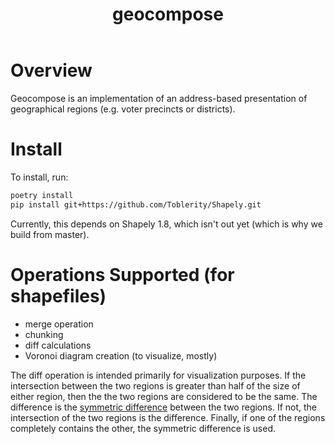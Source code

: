 #+title: geocompose
#+description: A library for representing geographical regions as a set of addresses. Intended for use in redistricting.

#+caption: 
[[file:https://github.com/InnovativeInventor/geocompose/workflows/Python%20testing%20and%20linting/badge.svg]]
#+caption: 
[[file:https://codecov.io/gh/InnovativeInventor/geocompose/branch/master/graph/badge.svg]]

* Overview
  Geocompose is an implementation of an address-based presentation of geographical regions (e.g. voter precincts or districts).

* Install
  To install, run:
  
 #+begin_src bash
   poetry install
   pip install git+https://github.com/Toblerity/Shapely.git
 #+end_src 
  
 Currently, this depends on Shapely 1.8, which isn't out yet (which is why we build from master).

* Operations Supported (for shapefiles)

- merge operation
- chunking
- diff calculations
- Voronoi diagram creation (to visualize, mostly)


The diff operation is intended primarily for visualization purposes.
If the intersection between the two regions is greater than half of the size of either region, then the the two regions are considered to be the same. 
The difference is the [[https://shapely.readthedocs.io/en/latest/manual.html#object.symmetric_difference][symmetric difference]] between the two regions.
If not, the intersection of the two regions is the difference.
Finally, if one of the regions completely contains the other, the symmetric difference is used.

